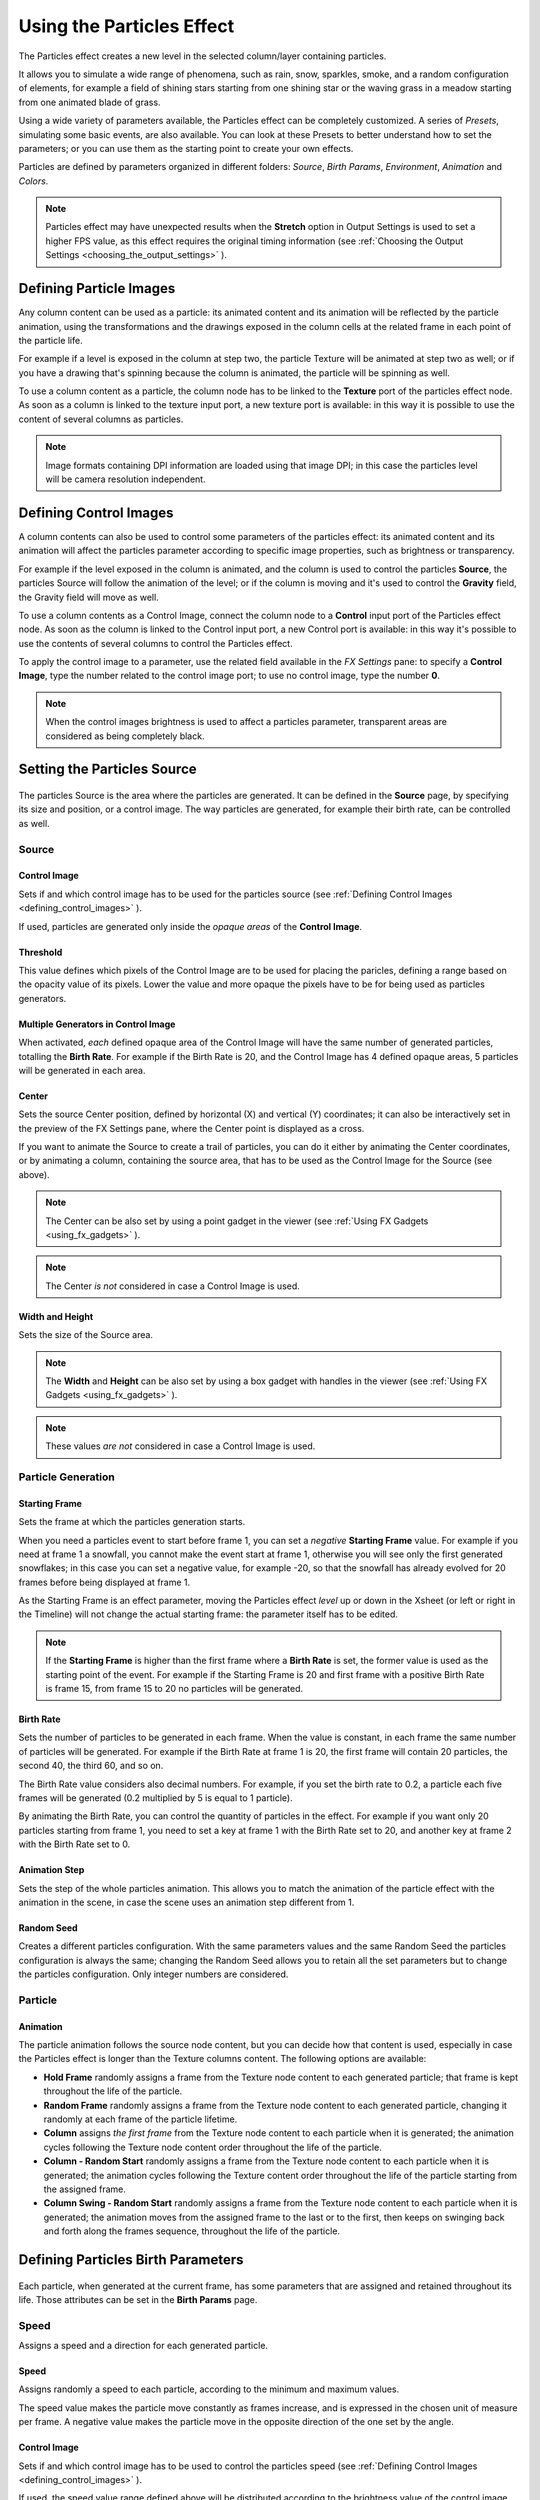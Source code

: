 .. _using_the_particles_effect:

Using the Particles Effect
==========================
The Particles effect creates a new level in the selected column/layer containing particles. 

It allows you to simulate a wide range of phenomena, such as rain, snow, sparkles, smoke, and a random configuration of elements, for example a field of shining stars starting from one shining star or the waving grass in a meadow starting from one animated blade of grass.

Using a wide variety of parameters available, the Particles effect can be completely customized. A series of *Presets*, simulating some basic events, are also available. You can look at these Presets to better understand how to set the parameters; or you can use them as the starting point to create your own effects. 

Particles are defined by parameters organized in different folders: *Source*, *Birth Params*, *Environment*, *Animation* and *Colors*.

.. note:: Particles effect may have unexpected results when the **Stretch** option in Output Settings is used to set a higher FPS value, as this effect requires the original timing information (see  :ref:`Choosing the Output Settings <choosing_the_output_settings>`  ).


.. _defining_particle_images:

Defining Particle Images
------------------------
Any column content can be used as a particle: its animated content and its animation will be reflected by the particle animation, using the transformations and the drawings exposed in the column cells at the related frame in each point of the particle life. 

For example if a level is exposed in the column at step two, the particle Texture will be animated at step two as well; or if you have a drawing that's spinning because the column is animated, the particle will be spinning as well.

To use a column content as a particle, the column node has to be linked to the **Texture** port of the particles effect node. As soon as a column is linked to the texture input port, a new texture port is available: in this way it is possible to use the content of several columns as particles.

.. note:: Image formats containing DPI information are loaded using that image DPI; in this case the particles level will be camera resolution independent.


.. _defining_control_images:

Defining Control Images
-----------------------
A column contents can also be used to control some parameters of the particles effect: its animated content and its animation will affect the particles parameter according to specific image properties, such as brightness or transparency.

For example if the level exposed in the column is animated, and the column is used to control the particles **Source**, the particles Source will follow the animation of the level; or if the column is moving and it's used to control the **Gravity** field, the Gravity field will move as well.

To use a column contents as a Control Image, connect the column node to a **Control** input port of the Particles effect node. As soon as the column is linked to the Control input port, a new Control port is available: in this way it's possible to use the contents of several columns to control the Particles effect.

To apply the control image to a parameter, use the related field available in the *FX Settings* pane: to specify a **Control Image**, type the number related to the control image port; to use no control image, type the number **0**.

.. note:: When the control images brightness is used to affect a particles parameter, transparent areas are considered as being completely black.


.. _setting_the_particles_source:

Setting the Particles Source
----------------------------
 |setting_the_particles_source| 

The particles Source is the area where the particles are generated. It can be defined in the **Source** page, by specifying its size and position, or a control image. The way particles are generated, for example their birth rate, can be controlled as well. 


.. _source:

Source
''''''


.. _control_image:

Control Image
~~~~~~~~~~~~~
Sets if and which control image has to be used for the particles source (see  :ref:`Defining Control Images <defining_control_images>`  ).

If used, particles are generated only inside the *opaque areas* of the **Control Image**.


.. _threshold:

Threshold
~~~~~~~~~
This value defines which pixels of the Control Image are to be used for placing the paricles, defining a range based on the opacity value of its pixels. Lower the value and more opaque the pixels have to be for being used as particles generators.


.. _multiple_generators_in_control_image:

Multiple Generators in Control Image
~~~~~~~~~~~~~~~~~~~~~~~~~~~~~~~~~~~~
When activated, *each* defined opaque area of the Control Image will have the same number of generated particles, totalling the **Birth Rate**. For example if the Birth Rate is 20, and the Control Image has 4 defined opaque areas, 5 particles will be generated in each area.


.. _center:

Center
~~~~~~
Sets the source Center position, defined by horizontal (X) and vertical (Y) coordinates; it can also be interactively set in the preview of the FX Settings pane, where the Center point is displayed as a cross. 

If you want to animate the Source to create a trail of particles, you can do it either by animating the Center coordinates, or by animating a column, containing the source area, that has to be used as the Control Image for the Source (see above).

.. note:: The Center can be also set by using a point gadget in the viewer (see  :ref:`Using FX Gadgets <using_fx_gadgets>`  ).

.. note:: The Center *is not* considered in case a Control Image is used.


.. _width_and_height:

Width and Height
~~~~~~~~~~~~~~~~
Sets the size of the Source area. 

.. note:: The **Width** and **Height** can be also set by using a box gadget with handles in the viewer (see  :ref:`Using FX Gadgets <using_fx_gadgets>`  ).

.. note:: These values *are not* considered in case a Control Image is used.


.. _particle_generation:

Particle Generation
'''''''''''''''''''

.. _starting_frame:

Starting Frame
~~~~~~~~~~~~~~
Sets the frame at which the particles generation starts. 

When you need a particles event to start before frame 1, you can set a *negative* **Starting Frame** value. For example if you need at frame 1 a snowfall, you cannot make the event start at frame 1, otherwise you will see only the first generated snowflakes; in this case you can set a negative value, for example -20, so that the snowfall has already evolved for 20 frames before being displayed at frame 1.

As the Starting Frame is an effect parameter, moving the Particles effect *level* up or down in the Xsheet (or left or right in the Timeline) will not change the actual starting frame: the parameter itself has to be edited.

.. note:: If the **Starting Frame** is higher than the first frame where a **Birth Rate** is set, the former value is used as the starting point of the event. For example if the Starting Frame is 20 and first frame with a positive Birth Rate is frame 15, from frame 15 to 20 no particles will be generated.


.. _birth_rate:

Birth Rate
~~~~~~~~~~
Sets the number of particles to be generated in each frame. When the value is constant, in each frame the same number of particles will be generated. For example if the Birth Rate at frame 1 is 20, the first frame will contain 20 particles, the second 40, the third 60, and so on.

The Birth Rate value considers also decimal numbers. For example, if you set the birth rate to 0.2, a particle each five frames will be generated (0.2 multiplied by 5 is equal to 1 particle).

By animating the Birth Rate, you can control the quantity of particles in the effect. For example if you want only 20 particles starting from frame 1, you need to set a key at frame 1 with the Birth Rate set to 20, and another key at frame 2 with the Birth Rate set to 0.


.. _animation_step:

Animation Step
~~~~~~~~~~~~~~
Sets the step of the whole particles animation. This allows you to match the animation of the particle effect with the animation in the scene, in case the scene uses an animation step different from 1. 


.. _random_seed:

Random Seed
~~~~~~~~~~~
Creates a different particles configuration. With the same parameters values and the same Random Seed the particles configuration is always the same; changing the Random Seed allows you to retain all the set parameters but to change the particles configuration. Only integer numbers are considered.


.. _particle:

Particle
''''''''

Animation
~~~~~~~~~
The particle animation follows the source node content, but you can decide how that content is used, especially in case the Particles effect is longer than the Texture columns content. The following options are available:

- **Hold Frame** randomly assigns a frame from the Texture node content to each generated particle; that frame is kept throughout the life of the particle. 

- **Random Frame** randomly assigns a frame from the Texture node content to each generated particle, changing it randomly at each frame of the particle lifetime.

- **Column** assigns *the first frame* from the Texture node content to each particle when it is generated; the animation cycles following the Texture node content order throughout the life of the particle. 

- **Column - Random Start** randomly assigns a frame from the Texture node content to each particle when it is generated; the animation cycles following the Texture content order throughout the life of the particle starting from the assigned frame.

- **Column Swing - Random Start** randomly assigns a frame from the Texture node content to each particle when it is generated; the animation moves from the assigned frame to the last or to the first, then keeps on swinging back and forth along the frames sequence, throughout the life of the particle.


.. _defining_particles_birth_parameters:

Defining Particles Birth Parameters
-----------------------------------
 |defining_particles_birth_parameters| 

Each particle, when generated at the current frame, has some parameters that are assigned and retained throughout its life. Those attributes can be set in the **Birth Params** page.


.. _speed:

Speed
'''''
Assigns a speed and a direction for each generated particle. 

Speed
~~~~~
Assigns randomly a speed to each particle, according to the minimum and maximum values.

The speed value makes the particle move constantly as frames increase, and is expressed in the chosen unit of measure per frame. A negative value makes the particle move in the opposite direction of the one set by the angle.

Control Image
~~~~~~~~~~~~~
Sets if and which control image has to be used to control the particles speed (see  :ref:`Defining Control Images <defining_control_images>`  ).

If used, the speed value range defined above will be distributed according to the brightness value of the control image pixel where the particle is generated: particles will be faster where the image is brighter.


.. _speed_angle:

Speed Angle
~~~~~~~~~~~
Assigns randomly to each particle an angle value defining the speed direction, according to the minimum and maximum values. 

The value 0 is for an upward direction; higher values turn the direction clockwise.


.. _linked_to_scale:

Linked to Scale
~~~~~~~~~~~~~~~
Assigns to each particle a speed value, taken between the minimum and maximum speed, according to the Size value applied to the particle. This causes the largest particles to be the fastest, emphasizing a depth of field effect.


.. _size,_mass_and_orientation:

Size, Mass and Orientation
''''''''''''''''''''''''''

.. _size:

Size
~~~~
Assigns randomly a size to each particle, according to the minimum and maximum values. The size is expressed as a percentage, where 100 is the original size.

Control Image
~~~~~~~~~~~~~
Sets if and which control image has to be used to control particles size (see  :ref:`Defining Control Images <defining_control_images>`  ).

If used, the size value range defined above will be distributed according to the brightness value of the control image pixel where the particle is generated: particles will be larger where the image is brighter. 


.. _use_control_image_for_the_whole_lifetime:

Use Control Image for the Whole Lifetime
~~~~~~~~~~~~~~~~~~~~~~~~~~~~~~~~~~~~~~~~
If activated, the defined control image is used to set the particles size for each frame of the particles life, ignoring any Size Increase value.

If deactivated the control image is used only at the birth of the particles, and any size variation depends only on the Size Increase value (see  :ref:`Size Increase <size_increase>`  ).


.. _mass:

Mass
~~~~
Assigns randomly a mass to each particle, according to the minimum and maximum values. The mass is taken into account when gravity affects the particles behavior.


.. _orientation:

Orientation
~~~~~~~~~~~
Assigns randomly an orientation to each particle, according to the minimum and maximum angle values. 

The value 0 leaves the image as is; increasing values turn the particle clockwise.

Control Image
~~~~~~~~~~~~~
Sets if and which control image has to be used to control particles orientation (see  :ref:`Defining Control Images <defining_control_images>`  ).

If used, the orientation value range defined above will be distributed according to the brightness value of the control image pixel where the particle is generated. 


.. _trail:

Trail
'''''

Trail
~~~~~
Allows you to define a trail according to the particle motion by specifying how many previous frames positions have to be used to generate the trail. The number of frames the trail lasts is randomly assigned according to the minimum and maximum values.


.. _step:

Step
~~~~
Sets how many particles will be visible in the trail. For example, if the trail value is 10 and the step is set to 2, the trail will be 10 frames long, but only five particles, one every two frames, will be visible.


.. _lifetime:

Lifetime
''''''''

Lifetime
~~~~~~~~
Assigns randomly a lifetime to each particle, according to the minimum and maximum values. The lifetime is the number of frames the particle will last before disappearing. 

For example if a particle is generated at frame 15 with an assigned lifetime value of 20, it will last till frame 35, disappearing at frame 36.

Control Image
~~~~~~~~~~~~~
Sets if and which control image has to be used to control particles lifetime (see  :ref:`Defining Control Images <defining_control_images>`  ).

If used, the lifetime value range defined above will be distributed according to the brightness value of the control image pixel where the particle is generated: particles will live longer where the image is brighter.


.. _use_column_duration_for_lifetime:

Use Column Duration for Lifetime
~~~~~~~~~~~~~~~~~~~~~~~~~~~~~~~~
Limits the particles lifetime to the number of frames the column content used as particles source lasts.

The particle animation remains the one defined in the Animation parameters (see  :ref:`Animation <animation>`  ).


.. _top_layer:

Top Layer
'''''''''

Top Layer
~~~~~~~~~
Defines the layering order of the generated particles. Options are the following.

- Younger places the latest generated particles on top of all the others.

- Older places the latest generated particles behind the previously generated ones.

- Smaller places smaller particles on top of the bigger ones.

- Bigger places bigger particles on top of the smaller ones.

- Random places each particle randomly in-between the previously generated particles.


.. _defining_environment_settings:

Defining Environment Settings
-----------------------------
 |defining_environment_settings| 

Particles behavior defined by their birth parameters can be affected by external events, such as gravity and wind, that can be defined in the Environment page. 

.. _gravity:

Gravity
'''''''
Simulates a single direction force that accelerates the particles, as gravity does.

Gravity
~~~~~~~
Sets the acceleration of gravity acting upon the particles: the motion generated by the intensity of the gravity increases as frames increase.

A negative value makes the particle accelerate in the opposite direction of the one set by the angle.


.. _gravity_angle:

Gravity Angle
~~~~~~~~~~~~~
Defines the gravity direction. The value 0 is for an upward direction; higher values turn the direction clockwise.

Control Image
~~~~~~~~~~~~~
Sets if and which control image has to be used to define a gravity field affecting the particles motion (see  :ref:`Defining Control Images <defining_control_images>`  ).

If used, the particles will be attracted by the brighter areas of the image, ignoring the set Gravity Angle value: the brightest areas of the image will have the Gravity value you set. For best results, the dark and light areas should be smoothly blended.


.. _friction:

Friction
''''''''

Friction
~~~~~~~~
Simulates a force which has a direction opposite to the motion of the particles, in order to slow them down, or to stop them.

A negative value makes the particles accelerate in the direction of their own motion. 

Control Image
~~~~~~~~~~~~~
Sets if and which control image has to be used to define a friction field affecting the particles speed (see  :ref:`Defining Control Images <defining_control_images>`  ).

If used, the particles will be attracted by the brighter areas of the image, ignoring the set Gravity Angle value: the brightest areas of the image will have the Gravity value you set.

If used, the particles motion will be affected by the brighter areas of the image: the brightest areas of the image will have the Friction value you set. For best results, the dark and light areas should be smoothly blended. If you want the particles to stop suddenly, use a high intensity value.


.. _wind:

Wind
''''
Simulates a speed that is added to the particles speed. The speed is constant, this means that there is no acceleration in the motion of the particles. 


.. _wind_intensity:

Wind Intensity
~~~~~~~~~~~~~~
Sets the wind speed. A negative value makes the particle move in the opposite direction of the one set by the angle. 


.. _wind_angle:

Wind Angle
~~~~~~~~~~
Sets the angle value defining the wind speed direction.The value 0 is for an upward direction; higher values turn the direction clockwise.

For example if a particle is standing still, and at frame 10 a wind starts with an intensity of 50 and an angle of 90, the particle will move constantly rightward at each frame.


.. _scattering:

Scattering
''''''''''
Sets a random horizontal and vertical displacement that is added to the movement of the particles. 


.. _horizontal:

Horizontal
~~~~~~~~~~
Sets the minimum and maximum displacement that can be generated and randomly added to the horizontal component of the particle movement. Positive values shifts the particle to the right; negative ones to the left.


.. _vertical:

Vertical
~~~~~~~~
Sets the minimum and maximum displacement that can be generated and randomly added to the vertical component of the particle movement. Positive values shifts the particle to the top; negative ones to the bottom. 


.. _h_control_image:

H Control Image
~~~~~~~~~~~~~~~
Sets if and which control image has to be used to control the horizontal scattering value (see  :ref:`Defining Control Images <defining_control_images>`  ).

If used, the horizontal scattering value range defined above will be distributed according to the brightness value of the control image: the horizontal scattering will be higher where the image is brighter. 


.. _v_control_image:

V Control Image
~~~~~~~~~~~~~~~
Sets if and which control image has to be used to control the vertical scattering value (see  :ref:`Defining Control Images <defining_control_images>`  ).

If used, the vertical scattering value range defined above will be distributed according to the brightness value of the control image: the vertical scattering will be higher where the image is brighter. 


.. _swing_mode:

Swing Mode
~~~~~~~~~~
Sets the way the scattering values are used; options are the following:

- Random adds the horizontal and vertical scattering values to the particle movement at each frame. 

- Smooth reaches the horizontal and vertical scattering values by interpolating values, in order to create a smooth movement. The interpolation lasts as many frames as set by the swing value set below; when the scattering values are reached, new values for each parameter are generated.


.. _swing:

Swing
~~~~~
Sets the minimum and maximum number of frames throughout which the horizontal and vertical scattering values will vary, while remaining either positive or negative. This allows you to set a swinging movement where each swing lasts a random number of frames, still having a random scattering at each frame.

For example with a horizontal scattering between 1 and 8, and a Swing value with the minimum and maximum set to 10, the particle will be shifted with a random value of between 1 and 8 to the right for 10 frames; then at frame 11 the scattering changes, so that the random value between 1 and 8 will shift the particle to the left for the following 10 frames.


.. _defining_particles_animation:

Defining Particles Animation
----------------------------
 |defining_particles_animation| 

Particles birth properties can be transformed during their lifetime, for example particles can rotate, or change size, by using additional settings available in the Animation page.


.. _rotation:

Rotation
''''''''
Controls the way each particle rotates around its center throughout its life.


.. _rotation_speed:

Rotation Speed
~~~~~~~~~~~~~~
Makes the particles rotate constantly as frames increase, and is expressed in degree per frame. Positive values makes the particle spin clockwise. 

Unlike the directional Speed parameter, this parameter is not a birth attribute. This means that if in a 20 frames animation you animate the Spin Speed value from -30 to 30, during the animation all the particles will rotate together, counterclockwise for the first 10 frames, then clockwise for the next 10 frames.


.. _extra_speed:

Extra Speed
~~~~~~~~~~~
Sets the minimum and maximum value that is randomly added to the rotational speed, thus creating a more chaotic rotation.

Swing Mode
~~~~~~~~~~
Sets the way the spinning is performed; options are the following:

- Random adds the extra speed values to the rotation of the particles at each frame. 

- Smooth reaches the rotational extra speed value by interpolating values, in order to create a smooth movement. The interpolation lasts as many frames as set by the swing value; when the extra speed value is reached, new values for each parameter are generated.

.. _rotation_swing:

Rotation Swing
~~~~~~~~~~~~~~
Sets the minimum and maximum number of frames throughout which the extra speed values will vary, while remaining either positive or negative. This allows you to set a swinging movement where each swing (having a random rotation in each frame) lasts a random number of frames, still having a random extra speed at each frame.

.. _follow_particles_movement:

Follow Particles Movement
~~~~~~~~~~~~~~~~~~~~~~~~~
Rotates the particles according to their movement direction. The particle preserves its original orientation when the movement is horizontal to the right.


.. _opacity:

Opacity
'''''''
Sets a fade-in process at the beginning of particles life, and a fade-out process at the end, according to the set minimum and maximum opacity values.

Opacity
~~~~~~~
Sets the minimum and maximum opacity values for the fade-in and fade-out processes. Values are expressed as a percentage, where 100 is the original opacity.

The fade-in process begins from the minimum value and reaches the maximum value at the end; the fade-out process begins from the maximum value and reaches the minimum value at the end.


.. _fade-in_frames:

Fade-in Frames
~~~~~~~~~~~~~~
Sets the number of frames the fade-in process lasts, starting from the first frame of the particle life.


.. _fade-out_frames:

Fade-out Frames
~~~~~~~~~~~~~~~
Sets the number of frames the fade-out process lasts, starting from the last frame of the particle life and counting backward.

Trail
~~~~~
Sets the opacity of the images used for the trail: the minimum value is the opacity of the oldest particle in the trail; the maximum value is the opacity of the youngest one (see  :ref:`Trail <trail>`  ).


.. _size_increase:

Size Increase
'''''''''''''

.. _size_intensity:

Size Intensity
~~~~~~~~~~~~~~
Sets the minimum and maximum scaling factor to be applied to the particle in each frame. Positive values are for increasing the size of the particles, negative ones for decreasing it. Values are expressed as a percentage.

Control Image
~~~~~~~~~~~~~
Sets if and which control image has to be used to control particles size increase (see  :ref:`Defining Control Images <defining_control_images>`  ).

If used, the size increase value range defined above will be distributed according to the brightness value of the control image: particles will increase in size faster where the image is brighter. 


.. _defining_particles_color:

Defining Particles Color
------------------------
 |defining_particles_color| 

Particles can fade to specific colors at their birth, during their life and just before their death, by specifying settings in the Color page. The color parameters are birth attributes, i.e. they are assigned to the particles when they are generated.


.. _birth_color:

Birth Color
'''''''''''

Birth Color
~~~~~~~~~~~
Sets the range of colors to which particles fade at their birth, by defining a color spectrum (see  :ref:`Defining Colors and Color Spectrums <defining_colors_and_color_spectrums>`  ).

Control Image
~~~~~~~~~~~~~
Sets if and which control image has to be used to define the particles birth colors (see  :ref:`Defining Control Images <defining_control_images>`  ).

If used, particles will pick their birth color from the control image pixels according to their birth position.


.. _birth_spread:

Birth Spread
~~~~~~~~~~~~
Sets a spread value that will be added to the red, green and blue values of the color to which particles fade at their birth. 

In this way particles will fade to a range of colors spreading from the colors defined in the spectrum or in the control image. 


.. _birth_intensity:

Birth Intensity
~~~~~~~~~~~~~~~
Sets the intensity of the birth color-fading.


.. _fade-in_color:

Fade-in Color
'''''''''''''

Fade-in Color
~~~~~~~~~~~~~
Sets the range of colors to which particles fade at a certain number of frames after their birth, by defining a color spectrum (see  :ref:`Defining Colors and Color Spectrums <defining_colors_and_color_spectrums>`  ).

Control Image
~~~~~~~~~~~~~
Sets if and which control image has to be used to define the particles fade-in colors (see  :ref:`Defining Control Images <defining_control_images>`  ).

If used, particles will pick their fade-in color from the control image pixels according to their position.


.. _fade-in_spread:

Fade-in Spread
~~~~~~~~~~~~~~
Sets a spread value that will be added to the red, green and blue values of the color to which particles fade in. 

In this way particles will fade to a range of colors spreading from the colors defined in the spectrum or in the control image. 


.. _frame_range:

Frame Range
~~~~~~~~~~~
Sets the number of frames the fade-in process lasts, starting from the first frame of the particle life.


.. _fade-in_intensity:

Fade-in Intensity
~~~~~~~~~~~~~~~~~
Sets the intensity of the fade-in process.


.. _fade-out_color:

Fade-out Color
''''''''''''''

Fade-out Color
~~~~~~~~~~~~~~
Sets the range of colors to which particles fade starting from a certain number of frames before their death, by defining a color spectrum (see  :ref:`Defining Colors and Color Spectrums <defining_colors_and_color_spectrums>`  ).

Control Image
~~~~~~~~~~~~~
Sets if and which control image has to be used to define the particles fade-out colors (see  :ref:`Defining Control Images <defining_control_images>`  ).

If used, particles will pick their fade-out color from the control image pixels according to their position.


.. _fade-out_spread:

Fade-out Spread
~~~~~~~~~~~~~~~
Sets a spread value that will be added to the red, green and blue values of the color to which particles fade out. 

In this way particles will fade to a range of colors spreading from the colors defined in the spectrum or in the control image. 

Frame Range
~~~~~~~~~~~
Sets the number of frames the fade-out process lasts, starting from the last frame of the particle life and counting backward.


.. _fade-out_intensity:

Fade-out Intensity
~~~~~~~~~~~~~~~~~~
Sets the intensity of the fade-out process.


.. |setting_the_particles_source| image:: /_static/using_the_particles_effect/setting_the_particles_source.png
.. |defining_particles_birth_parameters| image:: /_static/using_the_particles_effect/defining_particles_birth_parameters.png
.. |defining_environment_settings| image:: /_static/using_the_particles_effect/defining_environment_settings.png
.. |defining_particles_animation| image:: /_static/using_the_particles_effect/defining_particles_animation.png
.. |defining_particles_color| image:: /_static/using_the_particles_effect/defining_particles_color.png
